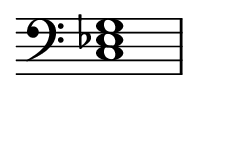 
\version "2.24.0"

\paper {
  #(set-paper-size "custom")
  paper-width = 30\mm  % Set the desired paper width
  paper-height = 20\mm  % Set the desired paper height
  indent = 0\mm  % No indentation
  top-margin = 0\mm  % Remove top margin
  bottom-margin = 0\mm  % Remove bottom margin
  left-margin = 2\mm  % Set left margin
  right-margin = 2\mm  % Set right margin
}

\layout {
  \context {
    \Score
    \omit BarNumber
  }
}

% Disable the LilyPond tagline
\header {
  tagline = ##f  % This removes the tagline from the output
}

\fixed c, {  % Set absolute pitch for the chord
  \omit Staff.TimeSignature  % Hide the time signature
  \clef bass
  \chordmode {
    c1:m
  }
}
